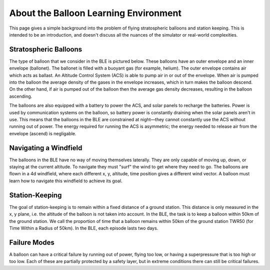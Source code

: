 About the Balloon Learning Environment
======================================

This page gives a simple background into the problem of flying
stratospheric balloons and station keeping. This is intended to
be an introduction, and doesn't discuss all the nuances of the simulator
or real-world complexities.

Stratospheric Balloons
######################

The type of balloon that we consider in the BLE is pictured below.
These balloons have an outer envelope and an inner envelope (ballonet).
The ballonet is filled with a buoyant gas (for example, helium).
The outer envelope contains air which acts as ballast.
An Altitude Control System (ACS) is able to pump air in or out of the envelope.
When air is pumped into the balloon the average density
of the gases in the envelope increases, which in turn makes the balloon
descend. On the other hand, if air is pumped out of the balloon then the
average gas density decreases, resulting in the balloon ascending.

The balloons are also equipped with a battery to power the ACS, and solar
panels to recharge the batteries. Power is used by communication systems
on the balloon, so battery power is constantly draining when the solar panels
aren't in use. This means that the balloons in the BLE are constrained at
night—they cannot constantly use the ACS without running out of power.
The energy required for running the ACS is asymmetric;
the energy needed to release air from the envelope (ascend) is negligable.

.. image:: imgs/balloon_schematic.jpg

Navigating a Windfield
######################

The balloons in the BLE have no way of moving themselves laterally. They
are only capable of moving up, down, or staying at the current altitude.
To navigate they must "surf" the wind to get where they need to go. The
balloons are flown in a 4d windfield, where each different x, y, altitude, time
position gives a different wind vector. A balloon must learn how to navigate
this windfield to achieve its goal.

.. image:: imgs/wind_field.gif

Station-Keeping
###############

The goal of station-keeping is to remain within a fixed distance of a
ground station. This distance is only measured in the x, y plane, i.e. the
altitude of the balloon is not taken into account. In the BLE, the task
is to keep a balloon within 50km of the ground station. We call the proportion
of time that a balloon remains within 50km of the ground station TWR50 (for
Time Within a Radius of 50km). In the BLE, each episode lasts two days.

.. image:: imgs/station_keeping.gif

Failure Modes
#############

A balloon can have a critical failure by running out of power, flying too low,
or having a superpressure that is too high or too low.
Each of these are partially protected by a
safety layer, but in extreme conditions there can still be critical failures.
